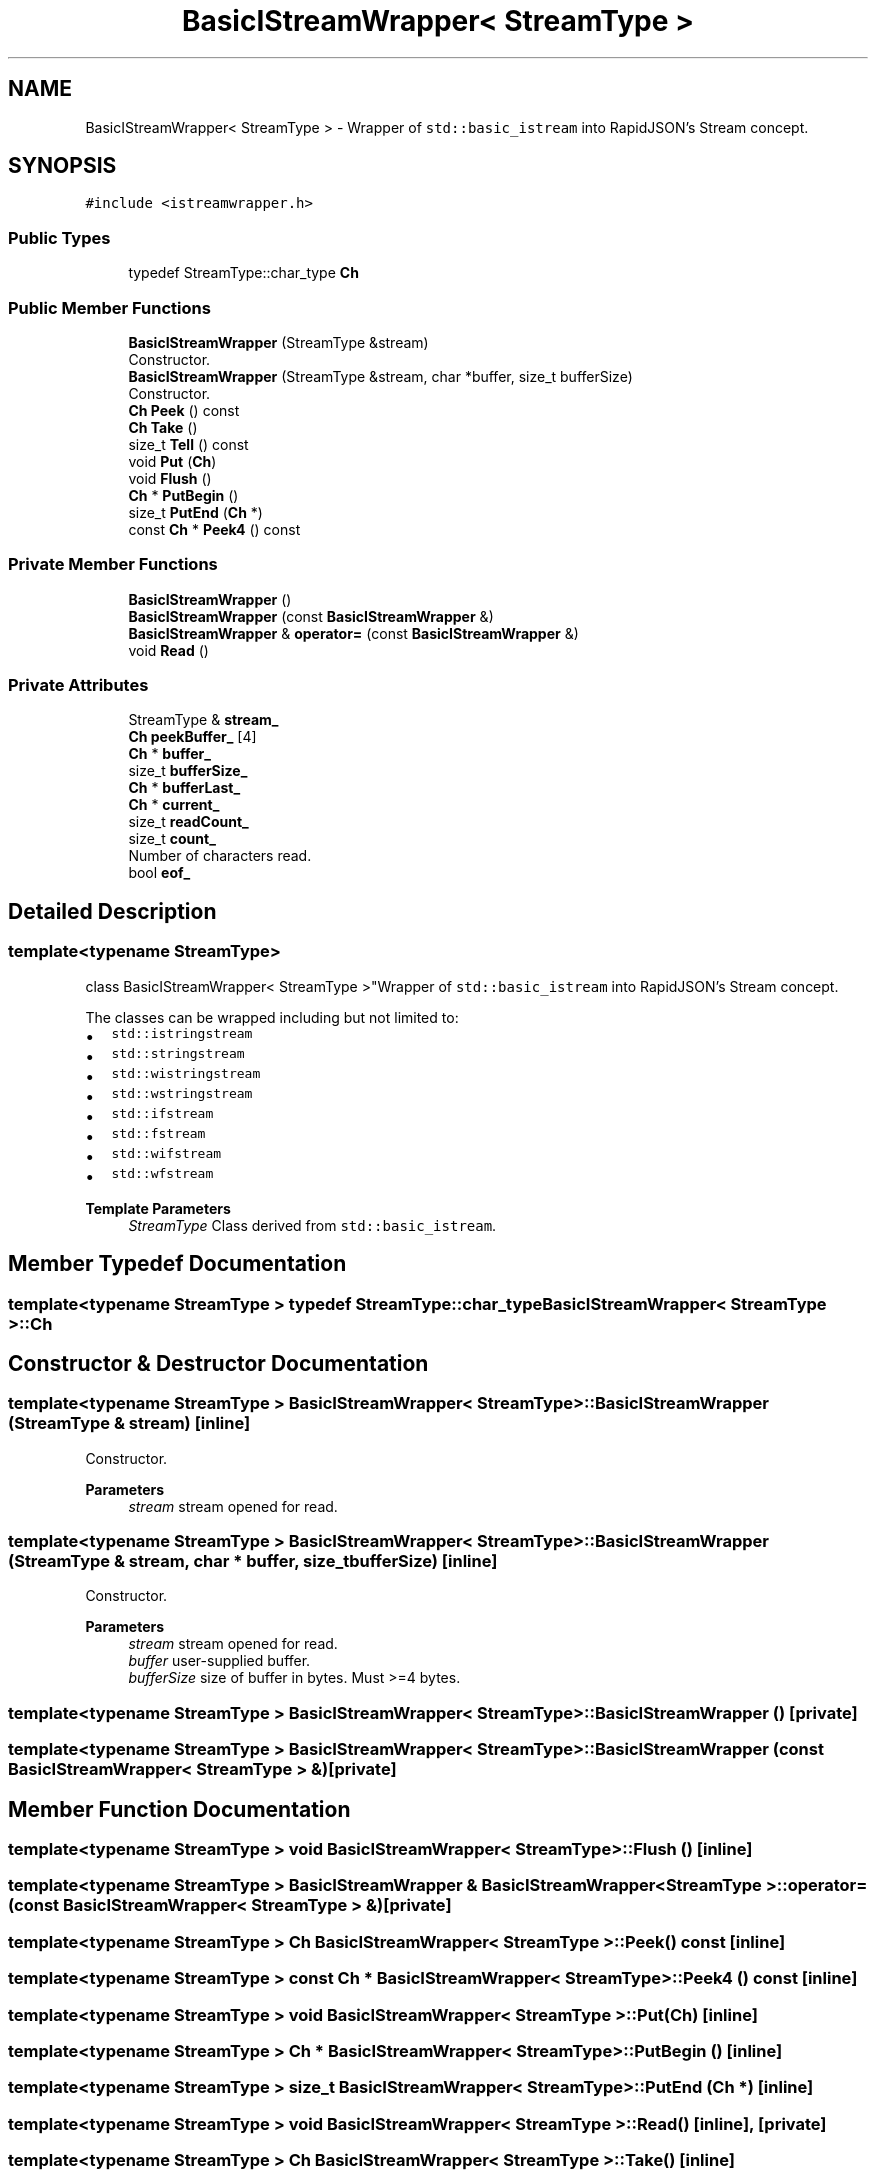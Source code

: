.TH "BasicIStreamWrapper< StreamType >" 3 "Fri Jan 21 2022" "Neon Jumper" \" -*- nroff -*-
.ad l
.nh
.SH NAME
BasicIStreamWrapper< StreamType > \- Wrapper of \fCstd::basic_istream\fP into RapidJSON's Stream concept\&.  

.SH SYNOPSIS
.br
.PP
.PP
\fC#include <istreamwrapper\&.h>\fP
.SS "Public Types"

.in +1c
.ti -1c
.RI "typedef StreamType::char_type \fBCh\fP"
.br
.in -1c
.SS "Public Member Functions"

.in +1c
.ti -1c
.RI "\fBBasicIStreamWrapper\fP (StreamType &stream)"
.br
.RI "Constructor\&. "
.ti -1c
.RI "\fBBasicIStreamWrapper\fP (StreamType &stream, char *buffer, size_t bufferSize)"
.br
.RI "Constructor\&. "
.ti -1c
.RI "\fBCh\fP \fBPeek\fP () const"
.br
.ti -1c
.RI "\fBCh\fP \fBTake\fP ()"
.br
.ti -1c
.RI "size_t \fBTell\fP () const"
.br
.ti -1c
.RI "void \fBPut\fP (\fBCh\fP)"
.br
.ti -1c
.RI "void \fBFlush\fP ()"
.br
.ti -1c
.RI "\fBCh\fP * \fBPutBegin\fP ()"
.br
.ti -1c
.RI "size_t \fBPutEnd\fP (\fBCh\fP *)"
.br
.ti -1c
.RI "const \fBCh\fP * \fBPeek4\fP () const"
.br
.in -1c
.SS "Private Member Functions"

.in +1c
.ti -1c
.RI "\fBBasicIStreamWrapper\fP ()"
.br
.ti -1c
.RI "\fBBasicIStreamWrapper\fP (const \fBBasicIStreamWrapper\fP &)"
.br
.ti -1c
.RI "\fBBasicIStreamWrapper\fP & \fBoperator=\fP (const \fBBasicIStreamWrapper\fP &)"
.br
.ti -1c
.RI "void \fBRead\fP ()"
.br
.in -1c
.SS "Private Attributes"

.in +1c
.ti -1c
.RI "StreamType & \fBstream_\fP"
.br
.ti -1c
.RI "\fBCh\fP \fBpeekBuffer_\fP [4]"
.br
.ti -1c
.RI "\fBCh\fP * \fBbuffer_\fP"
.br
.ti -1c
.RI "size_t \fBbufferSize_\fP"
.br
.ti -1c
.RI "\fBCh\fP * \fBbufferLast_\fP"
.br
.ti -1c
.RI "\fBCh\fP * \fBcurrent_\fP"
.br
.ti -1c
.RI "size_t \fBreadCount_\fP"
.br
.ti -1c
.RI "size_t \fBcount_\fP"
.br
.RI "Number of characters read\&. "
.ti -1c
.RI "bool \fBeof_\fP"
.br
.in -1c
.SH "Detailed Description"
.PP 

.SS "template<typename StreamType>
.br
class BasicIStreamWrapper< StreamType >"Wrapper of \fCstd::basic_istream\fP into RapidJSON's Stream concept\&. 

The classes can be wrapped including but not limited to:
.PP
.IP "\(bu" 2
\fCstd::istringstream\fP 
.IP "\(bu" 2
\fCstd::stringstream\fP 
.IP "\(bu" 2
\fCstd::wistringstream\fP 
.IP "\(bu" 2
\fCstd::wstringstream\fP 
.IP "\(bu" 2
\fCstd::ifstream\fP 
.IP "\(bu" 2
\fCstd::fstream\fP 
.IP "\(bu" 2
\fCstd::wifstream\fP 
.IP "\(bu" 2
\fCstd::wfstream\fP 
.PP
.PP
\fBTemplate Parameters\fP
.RS 4
\fIStreamType\fP Class derived from \fCstd::basic_istream\fP\&. 
.RE
.PP

.SH "Member Typedef Documentation"
.PP 
.SS "template<typename StreamType > typedef StreamType::char_type \fBBasicIStreamWrapper\fP< StreamType >::Ch"

.SH "Constructor & Destructor Documentation"
.PP 
.SS "template<typename StreamType > \fBBasicIStreamWrapper\fP< StreamType >\fB::BasicIStreamWrapper\fP (StreamType & stream)\fC [inline]\fP"

.PP
Constructor\&. 
.PP
\fBParameters\fP
.RS 4
\fIstream\fP stream opened for read\&. 
.RE
.PP

.SS "template<typename StreamType > \fBBasicIStreamWrapper\fP< StreamType >\fB::BasicIStreamWrapper\fP (StreamType & stream, char * buffer, size_t bufferSize)\fC [inline]\fP"

.PP
Constructor\&. 
.PP
\fBParameters\fP
.RS 4
\fIstream\fP stream opened for read\&. 
.br
\fIbuffer\fP user-supplied buffer\&. 
.br
\fIbufferSize\fP size of buffer in bytes\&. Must >=4 bytes\&. 
.RE
.PP

.SS "template<typename StreamType > \fBBasicIStreamWrapper\fP< StreamType >\fB::BasicIStreamWrapper\fP ()\fC [private]\fP"

.SS "template<typename StreamType > \fBBasicIStreamWrapper\fP< StreamType >\fB::BasicIStreamWrapper\fP (const \fBBasicIStreamWrapper\fP< StreamType > &)\fC [private]\fP"

.SH "Member Function Documentation"
.PP 
.SS "template<typename StreamType > void \fBBasicIStreamWrapper\fP< StreamType >::Flush ()\fC [inline]\fP"

.SS "template<typename StreamType > \fBBasicIStreamWrapper\fP & \fBBasicIStreamWrapper\fP< StreamType >::operator= (const \fBBasicIStreamWrapper\fP< StreamType > &)\fC [private]\fP"

.SS "template<typename StreamType > \fBCh\fP \fBBasicIStreamWrapper\fP< StreamType >::Peek () const\fC [inline]\fP"

.SS "template<typename StreamType > const \fBCh\fP * \fBBasicIStreamWrapper\fP< StreamType >::Peek4 () const\fC [inline]\fP"

.SS "template<typename StreamType > void \fBBasicIStreamWrapper\fP< StreamType >::Put (\fBCh\fP)\fC [inline]\fP"

.SS "template<typename StreamType > \fBCh\fP * \fBBasicIStreamWrapper\fP< StreamType >::PutBegin ()\fC [inline]\fP"

.SS "template<typename StreamType > size_t \fBBasicIStreamWrapper\fP< StreamType >::PutEnd (\fBCh\fP *)\fC [inline]\fP"

.SS "template<typename StreamType > void \fBBasicIStreamWrapper\fP< StreamType >::Read ()\fC [inline]\fP, \fC [private]\fP"

.SS "template<typename StreamType > \fBCh\fP \fBBasicIStreamWrapper\fP< StreamType >::Take ()\fC [inline]\fP"

.SS "template<typename StreamType > size_t \fBBasicIStreamWrapper\fP< StreamType >::Tell () const\fC [inline]\fP"

.SH "Member Data Documentation"
.PP 
.SS "template<typename StreamType > \fBCh\fP * \fBBasicIStreamWrapper\fP< StreamType >::buffer_\fC [private]\fP"

.SS "template<typename StreamType > \fBCh\fP* \fBBasicIStreamWrapper\fP< StreamType >::bufferLast_\fC [private]\fP"

.SS "template<typename StreamType > size_t \fBBasicIStreamWrapper\fP< StreamType >::bufferSize_\fC [private]\fP"

.SS "template<typename StreamType > size_t \fBBasicIStreamWrapper\fP< StreamType >::count_\fC [private]\fP"

.PP
Number of characters read\&. 
.SS "template<typename StreamType > \fBCh\fP* \fBBasicIStreamWrapper\fP< StreamType >::current_\fC [private]\fP"

.SS "template<typename StreamType > bool \fBBasicIStreamWrapper\fP< StreamType >::eof_\fC [private]\fP"

.SS "template<typename StreamType > \fBCh\fP \fBBasicIStreamWrapper\fP< StreamType >::peekBuffer_[4]\fC [private]\fP"

.SS "template<typename StreamType > size_t \fBBasicIStreamWrapper\fP< StreamType >::readCount_\fC [private]\fP"

.SS "template<typename StreamType > StreamType& \fBBasicIStreamWrapper\fP< StreamType >::stream_\fC [private]\fP"


.SH "Author"
.PP 
Generated automatically by Doxygen for Neon Jumper from the source code\&.
